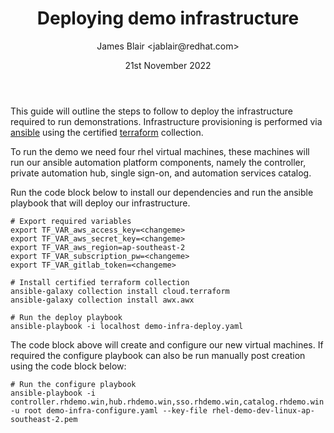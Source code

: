 #+TITLE: Deploying demo infrastructure
#+AUTHOR: James Blair <jablair@redhat.com>
#+DATE: 21st November 2022

This guide will outline the steps to follow to deploy the infrastructure required to run demonstrations. Infrastructure provisioning is performed via [[https://www.ansible.com/][ansible]] using the certified [[https://www.terraform.io/][terraform]] collection.

To run the demo we need four rhel virtual machines, these machines will run our ansible automation platform components, namely the controller, private automation hub, single sign-on, and automation services catalog.

Run the code block below to install our dependencies and run the ansible playbook that will deploy our infrastructure.

#+NAME: Install dependencies and run
#+begin_src tmate
# Export required variables
export TF_VAR_aws_access_key=<changeme>
export TF_VAR_aws_secret_key=<changeme>
export TF_VAR_aws_region=ap-southeast-2
export TF_VAR_subscription_pw=<changeme>
export TF_VAR_gitlab_token=<changeme>

# Install certified terraform collection
ansible-galaxy collection install cloud.terraform
ansible-galaxy collection install awx.awx

# Run the deploy playbook
ansible-playbook -i localhost demo-infra-deploy.yaml
#+end_src


The code block above will create and configure our new virtual machines. If required the configure playbook can also be run manually post creation using the code block below:

#+NAME: Run the configure playbook
#+begin_src tmate
# Run the configure playbook
ansible-playbook -i controller.rhdemo.win,hub.rhdemo.win,sso.rhdemo.win,catalog.rhdemo.win -u root demo-infra-configure.yaml --key-file rhel-demo-dev-linux-ap-southeast-2.pem
#+end_src
